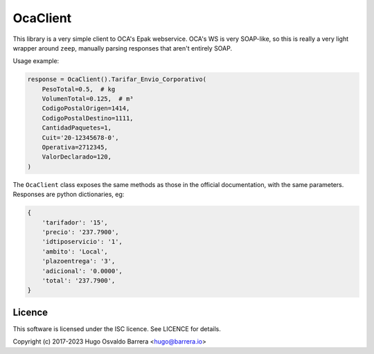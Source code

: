 OcaClient
=========

This library is a very simple client to OCA's Epak webservice. OCA's WS is very
SOAP-like, so this is really a very light wrapper around ``zeep``, manually
parsing responses that aren't entirely SOAP.

Usage example:

.. code-block:: python

    response = OcaClient().Tarifar_Envio_Corporativo(
        PesoTotal=0.5,  # kg
        VolumenTotal=0.125,  # m³
        CodigoPostalOrigen=1414,
        CodigoPostalDestino=1111,
        CantidadPaquetes=1,
        Cuit='20-12345678-0',
        Operativa=2712345,
        ValorDeclarado=120,
    )

The ``OcaClient`` class exposes the same methods as those in the official
documentation, with the same parameters. Responses are python dictionaries, eg:

.. code-block:: python

    {
        'tarifador': '15',
        'precio': '237.7900',
        'idtiposervicio': '1',
        'ambito': 'Local',
        'plazoentrega': '3',
        'adicional': '0.0000',
        'total': '237.7900',
    }

Licence
-------

This software is licensed under the ISC licence. See LICENCE for details.

Copyright (c) 2017-2023 Hugo Osvaldo Barrera <hugo@barrera.io>
